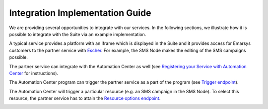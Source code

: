 Integration Implementation Guide
================================

We are providing several opportunities to integrate with our services. In the following sections, we illustrate how it
is possible to integrate with the Suite via an example implementation.

A typical service provides a platform with an iframe which is displayed in the Suite and it provides access for Emarsys
customers to the partner service with `Escher <http://escherauth.readthedocs.org/en/latest/#>`_. For example,
the SMS Node makes the editing of the SMS campaigns possible.

.. image:: /_static/images/iframe.png

The partner service can integrate with the Automation Center as well (see `Registering your Service with Automation
Center <http://emarsys-dev.readthedocs.org/integrations/automation_center/node_registering_your_service.html>`_ for
instructions).

The Automation Center program can trigger the partner service as a part of the program (see `Trigger endpoint
<http://emarsys-dev.readthedocs.org/integrations/automation_center/node_trigger_endpoint.html>`_).

.. image:: /_static/images/AC.png

The Automation Center will trigger a particular resource (e.g. an SMS campaign in the SMS Node). To select this resource,
the partner service has to attain the `Resource options endpoint
<http://emarsys-dev.readthedocs.org/integrations/automation_center/node_resource_options_endpoint.html>`_.

.. image:: /_static/images/sms_campaign.png